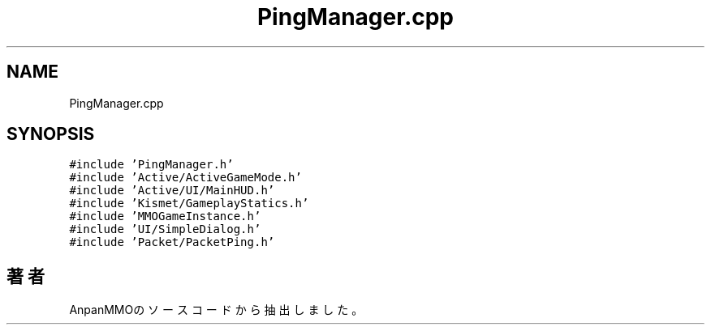.TH "PingManager.cpp" 3 "2018年12月21日(金)" "AnpanMMO" \" -*- nroff -*-
.ad l
.nh
.SH NAME
PingManager.cpp
.SH SYNOPSIS
.br
.PP
\fC#include 'PingManager\&.h'\fP
.br
\fC#include 'Active/ActiveGameMode\&.h'\fP
.br
\fC#include 'Active/UI/MainHUD\&.h'\fP
.br
\fC#include 'Kismet/GameplayStatics\&.h'\fP
.br
\fC#include 'MMOGameInstance\&.h'\fP
.br
\fC#include 'UI/SimpleDialog\&.h'\fP
.br
\fC#include 'Packet/PacketPing\&.h'\fP
.br

.SH "著者"
.PP 
 AnpanMMOのソースコードから抽出しました。
